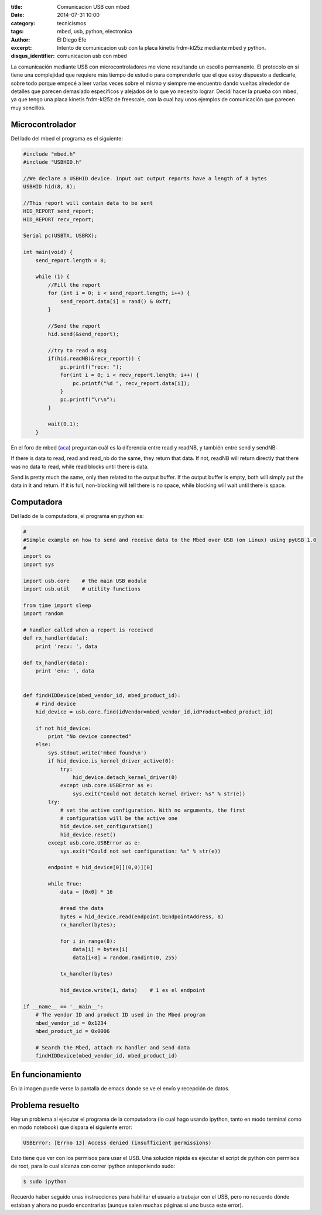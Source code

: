 :title: Comunicacion USB con mbed
:date: 2014-07-31 10:00
:category: tecnicismos
:tags: mbed, usb, python, electronica
:author: El Diego Efe
:excerpt: Intento de comunicacion usb con la placa kinetis frdm-kl25z
          mediante mbed y python.
:disqus_identifier: comunicacion usb con mbed

La comunicación mediante USB con microcontroladores me viene
resultando un escollo permanente. El protocolo en sí tiene una
complejidad que requiere más tiempo de estudio para comprenderlo que
el que estoy dispuesto a dedicarle, sobre todo porque empecé a leer
varias veces sobre el mismo y siempre me encuentro dando vueltas
alrededor de detalles que parecen demasiado específicos y alejados de
lo que yo necesito lograr. Decidí hacer la prueba con mbed, ya que
tengo una placa kinetis frdm-kl25z de freescale, con la cual hay unos
ejemplos de comunicación que parecen muy sencillos.

Microcontrolador
----------------

Del lado del mbed el programa es el siguiente:

.. code-block:: c++

 #include "mbed.h"
 #include "USBHID.h"

 //We declare a USBHID device. Input out output reports have a length of 8 bytes
 USBHID hid(8, 8);

 //This report will contain data to be sent
 HID_REPORT send_report;
 HID_REPORT recv_report;

 Serial pc(USBTX, USBRX);

 int main(void) {
     send_report.length = 8;

     while (1) {
	 //Fill the report
	 for (int i = 0; i < send_report.length; i++) {
	     send_report.data[i] = rand() & 0xff;
	 }

	 //Send the report
	 hid.send(&send_report);

	 //try to read a msg
	 if(hid.readNB(&recv_report)) {
	     pc.printf("recv: ");
	     for(int i = 0; i < recv_report.length; i++) {
		 pc.printf("%d ", recv_report.data[i]);
	     }
	     pc.printf("\r\n");
	 }

	 wait(0.1);
     }

En el foro de mbed (aca_) preguntan cuál es la diferencia entre read y
readNB, y también entre send y sendNB:

If there is data to read, read and read_nb do the same, they return
that data. If not, readNB will return directly that there was no data
to read, while read blocks until there is data.

Send is pretty much the same, only then related to the output
buffer. If the output buffer is empty, both will simply put the data
in it and return. If it is full, non-blocking will tell there is no
space, while blocking will wait until there is space.

.. _aca: https://mbed.org/questions/1348/Whats-the-difference-between-read-and-re/

Computadora
-----------

Del lado de la computadora, el programa en python es:

.. code-block:: python

 #
 #Simple example on how to send and receive data to the Mbed over USB (on Linux) using pyUSB 1.0
 #
 import os
 import sys

 import usb.core    # the main USB module
 import usb.util    # utility functions

 from time import sleep
 import random

 # handler called when a report is received
 def rx_handler(data):
     print 'recv: ', data

 def tx_handler(data):
     print 'env: ', data


 def findHIDDevice(mbed_vendor_id, mbed_product_id):
     # Find device
     hid_device = usb.core.find(idVendor=mbed_vendor_id,idProduct=mbed_product_id)

     if not hid_device:
	 print "No device connected"
     else:
	 sys.stdout.write('mbed found\n')
	 if hid_device.is_kernel_driver_active(0):
	     try:
		 hid_device.detach_kernel_driver(0)
	     except usb.core.USBError as e:
		 sys.exit("Could not detatch kernel driver: %s" % str(e))
	 try:
	     # set the active configuration. With no arguments, the first
	     # configuration will be the active one
	     hid_device.set_configuration()
	     hid_device.reset()
	 except usb.core.USBError as e:
	     sys.exit("Could not set configuration: %s" % str(e))

	 endpoint = hid_device[0][(0,0)][0]

	 while True:
	     data = [0x0] * 16

	     #read the data
	     bytes = hid_device.read(endpoint.bEndpointAddress, 8)
	     rx_handler(bytes);

	     for i in range(8):
		 data[i] = bytes[i]
		 data[i+8] = random.randint(0, 255)

	     tx_handler(bytes)

	     hid_device.write(1, data)    # 1 es el endpoint

 if __name__ == '__main__':
     # The vendor ID and product ID used in the Mbed program
     mbed_vendor_id = 0x1234
     mbed_product_id = 0x0006

     # Search the Mbed, attach rx handler and send data
     findHIDDevice(mbed_vendor_id, mbed_product_id)


En funcionamiento
-----------------

En la imagen puede verse la pantalla de emacs donde se ve el envío y recepción de datos.

.. figure:: https://farm9.staticflickr.com/8635/16105028699_317b3557d9_b.jpg
   :scale: 100%
   :width: 100%
   :align: center
   :alt: Pantalla de emacs donde se ve el envío y recepción de datos.
   :target: https://farm9.staticflickr.com/8635/16105028699_94525b70ba_o.jpg


Problema resuelto
-----------------

Hay un problema al ejecutar el programa de la computadora (lo cual
hago usando ipython, tanto en modo terminal como en modo notebook) que
dispara el siguiente error:

.. code-block:: console

 USBError: [Errno 13] Access denied (insufficient permissions)

Esto tiene que ver con los permisos para usar el USB. Una solución rápida es ejecutar el script de python con permisos de root, para lo cual alcanza con correr ipython anteponiendo sudo:

.. code-block:: console

 $ sudo ipython

Recuerdo haber seguido unas instrucciones para habilitar el usuario a trabajar con el USB, pero no recuerdo dónde estaban y ahora no puedo encontrarlas (aunque salen muchas páginas si uno busca este error).
